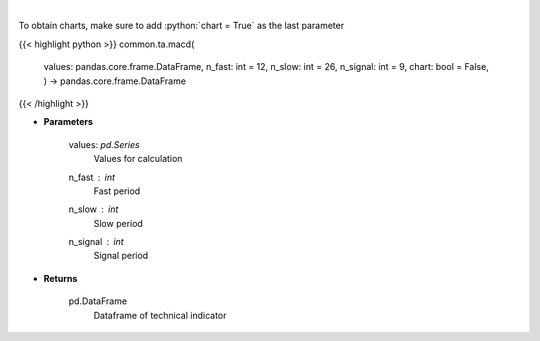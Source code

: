 .. role:: python(code)
    :language: python
    :class: highlight

|

.. raw:: html

    <h3>
    > Moving average convergence divergence
    </h3>

To obtain charts, make sure to add :python:`chart = True` as the last parameter

{{< highlight python >}}
common.ta.macd(
    values: pandas.core.frame.DataFrame,
    n\_fast: int = 12,
    n\_slow: int = 26,
    n\_signal: int = 9,
    chart: bool = False,
    ) -> pandas.core.frame.DataFrame
{{< /highlight >}}

* **Parameters**

    values: *pd.Series*
        Values for calculation
    n_fast : *int*
        Fast period
    n_slow : *int*
        Slow period
    n_signal : *int*
        Signal period
    
* **Returns**

    pd.DataFrame
        Dataframe of technical indicator
    